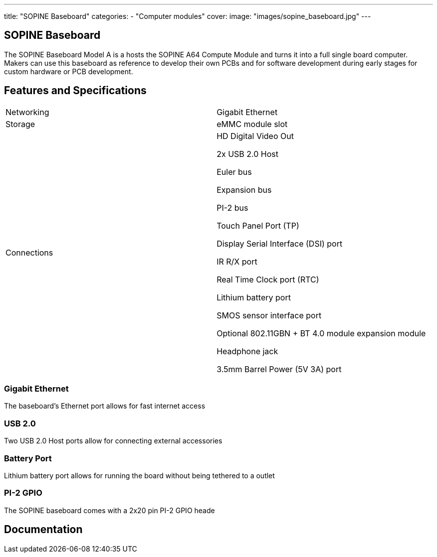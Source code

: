 ---
title: "SOPINE Baseboard"
categories: 
  - "Computer modules"
cover: 
  image: "images/sopine_baseboard.jpg"
---

== SOPINE Baseboard

The SOPINE Baseboard Model A is a hosts the SOPINE A64 Compute Module and turns it into a full single board computer. Makers can use this baseboard as reference to develop their own PCBs and for software development during early stages for custom hardware or PCB development.

== Features and Specifications

[cols="1,1"]
|===
| Networking
| Gigabit Ethernet

| Storage
| eMMC module slot

| Connections
| HD Digital Video Out

2x USB 2.0 Host

Euler bus

Expansion bus

PI-2 bus

Touch Panel Port (TP)

Display Serial Interface (DSI) port

IR R/X port

Real Time Clock port (RTC)

Lithium battery port

SMOS sensor interface port

Optional 802.11GBN + BT 4.0 module expansion module

Headphone jack

3.5mm Barrel Power (5V 3A) port

|===


=== Gigabit Ethernet

The baseboard's Ethernet port allows for fast internet access

=== USB 2.0

Two USB 2.0 Host ports allow for connecting external accessories

=== Battery Port

Lithium battery port allows for running the board without being tethered to a outlet

=== PI-2 GPIO

The SOPINE baseboard comes with a 2x20 pin PI-2 GPIO heade


== Documentation